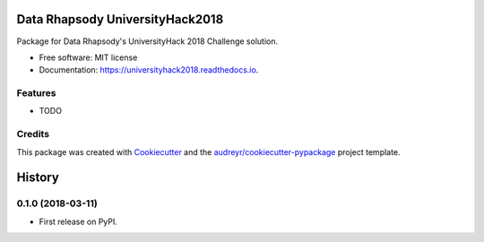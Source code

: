 ================================
Data Rhapsody UniversityHack2018
================================


.. image:: https://img.shields.io/pypi/v/universityhack2018.svg
        :target: https://pypi.python.org/pypi/universityhack2018

.. image:: https://img.shields.io/travis/cabadsanchez/universityhack2018.svg
        :target: https://travis-ci.org/cabadsanchez/universityhack2018

.. image:: https://readthedocs.org/projects/universityhack2018/badge/?version=latest
        :target: https://universityhack2018.readthedocs.io/en/latest/?badge=latest
        :alt: Documentation Status




Package for Data Rhapsody's UniversityHack 2018 Challenge solution.


* Free software: MIT license
* Documentation: https://universityhack2018.readthedocs.io.


Features
--------

* TODO

Credits
-------

This package was created with Cookiecutter_ and the `audreyr/cookiecutter-pypackage`_ project template.

.. _Cookiecutter: https://github.com/audreyr/cookiecutter
.. _`audreyr/cookiecutter-pypackage`: https://github.com/audreyr/cookiecutter-pypackage


=======
History
=======

0.1.0 (2018-03-11)
------------------

* First release on PyPI.


